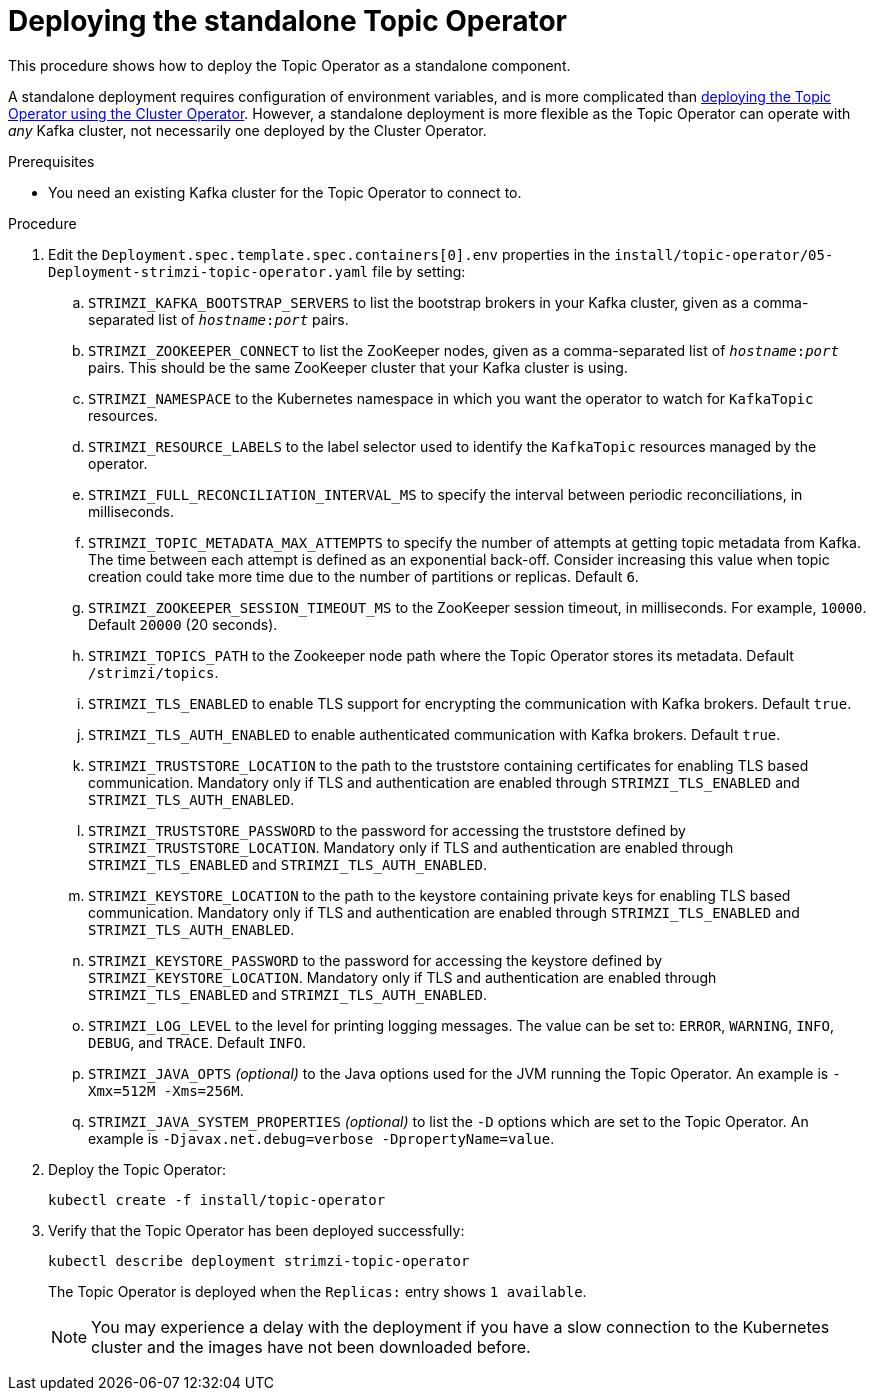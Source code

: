 // Module included in the following assemblies:
//
// deploying/assembly_deploy-standalone-operators.adoc

[id='deploying-the-topic-operator-standalone-{context}']
= Deploying the standalone Topic Operator

This procedure shows how to deploy the Topic Operator as a standalone component.

A standalone deployment requires configuration of environment variables, and is more complicated than xref:deploying-the-topic-operator-using-the-cluster-operator-str[deploying the Topic Operator using the Cluster Operator].
However, a standalone deployment is more flexible as the Topic Operator can operate with _any_ Kafka cluster, not necessarily one deployed by the Cluster Operator.

.Prerequisites

* You need an existing Kafka cluster for the Topic Operator to connect to.

.Procedure

. Edit the `Deployment.spec.template.spec.containers[0].env` properties in the `install/topic-operator/05-Deployment-strimzi-topic-operator.yaml` file by setting:
+
.. `STRIMZI_KAFKA_BOOTSTRAP_SERVERS` to list the bootstrap brokers in your Kafka cluster, given as a comma-separated list of `_hostname_:‍_port_` pairs.
.. `STRIMZI_ZOOKEEPER_CONNECT` to list the ZooKeeper nodes, given as a comma-separated list of `_hostname_:‍_port_` pairs. This should be the same ZooKeeper cluster that your Kafka cluster is using.
.. `STRIMZI_NAMESPACE` to the Kubernetes namespace in which you want the operator to watch for  `KafkaTopic` resources.
.. `STRIMZI_RESOURCE_LABELS` to the label selector used to identify the `KafkaTopic` resources managed by the operator.
.. `STRIMZI_FULL_RECONCILIATION_INTERVAL_MS` to specify the interval between periodic reconciliations, in milliseconds.
.. `STRIMZI_TOPIC_METADATA_MAX_ATTEMPTS` to specify the number of attempts at getting topic metadata from Kafka.
The time between each attempt is defined as an exponential back-off.
Consider increasing this value when topic creation could take more time due to the number of partitions or replicas.
Default `6`.
.. `STRIMZI_ZOOKEEPER_SESSION_TIMEOUT_MS` to the ZooKeeper session timeout, in milliseconds.
For example, `10000`.
Default `20000` (20 seconds).
.. `STRIMZI_TOPICS_PATH` to the Zookeeper node path where the Topic Operator stores its metadata.
Default `/strimzi/topics`.
.. `STRIMZI_TLS_ENABLED` to enable TLS support for encrypting the communication with Kafka brokers.
Default `true`.
.. `STRIMZI_TLS_AUTH_ENABLED` to enable authenticated communication with Kafka brokers.
Default `true`.
.. `STRIMZI_TRUSTSTORE_LOCATION` to the path to the truststore containing certificates for enabling TLS based communication.
Mandatory only if TLS and authentication are enabled through `STRIMZI_TLS_ENABLED` and `STRIMZI_TLS_AUTH_ENABLED`.
.. `STRIMZI_TRUSTSTORE_PASSWORD` to the password for accessing the truststore defined by `STRIMZI_TRUSTSTORE_LOCATION`.
Mandatory only if TLS and authentication are enabled through `STRIMZI_TLS_ENABLED` and `STRIMZI_TLS_AUTH_ENABLED`.
.. `STRIMZI_KEYSTORE_LOCATION` to the path to the keystore containing private keys for enabling TLS based communication.
Mandatory only if TLS and authentication are enabled through `STRIMZI_TLS_ENABLED` and `STRIMZI_TLS_AUTH_ENABLED`.
.. `STRIMZI_KEYSTORE_PASSWORD` to the password for accessing the keystore defined by `STRIMZI_KEYSTORE_LOCATION`.
Mandatory only if TLS and authentication are enabled through `STRIMZI_TLS_ENABLED` and `STRIMZI_TLS_AUTH_ENABLED`.
.. `STRIMZI_LOG_LEVEL` to the level for printing logging messages.
The value can be set to: `ERROR`, `WARNING`, `INFO`, `DEBUG`, and `TRACE`.
Default `INFO`.
.. `STRIMZI_JAVA_OPTS` _(optional)_ to the Java options used for the JVM running the Topic Operator. An example is `-Xmx=512M -Xms=256M`.
.. `STRIMZI_JAVA_SYSTEM_PROPERTIES` _(optional)_ to list the `-D` options which are set to the Topic Operator. An example is `-Djavax.net.debug=verbose -DpropertyName=value`.

. Deploy the Topic Operator:
+
[source,shell,subs=+quotes]
kubectl create -f install/topic-operator

. Verify that the Topic Operator has been deployed successfully:
+
[source,shell,subs=+quotes]
kubectl describe deployment strimzi-topic-operator
+
The Topic Operator is deployed when the `Replicas:` entry shows `1 available`.
+
NOTE: You may experience a delay with the deployment if you have a slow connection to the Kubernetes cluster and the images have not been downloaded before.
